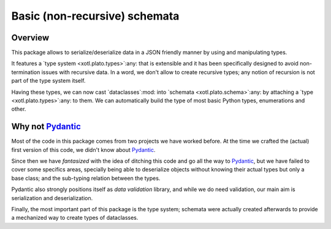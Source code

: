===============================
 Basic (non-recursive) schemata
===============================

Overview
========

This package allows to serialize/deserialize data in a JSON friendly manner by
using and manipulating types.

It features a `type system <xotl.plato.types>`:any: that is extensible and it
has been specifically designed to avoid non-termination issues with recursive
data.  In a word, we don't allow to create recursive types; any notion of
recursion is not part of the type system itself.

Having these types, we can now cast `dataclasses`:mod: into `schemata
<xotl.plato.schema>`:any: by attaching a `type <xotl.plato.types>`:any: to
them.  We can automatically build the type of most basic Python types,
enumerations and other.


Why not Pydantic_
=================

Most of the code in this package comes from two projects we have worked
before.  At the time we crafted the (actual) first version of this code, we
didn't know about Pydantic_.

Since then we have *fantasized* with the idea of ditching this code and go all
the way to Pydantic_, but we have failed to cover some specifics areas,
specially being able to deserialize objects without knowing their actual types
but only a base class; and the sub-typing relation between the types.

Pydantic also strongly positions itself as *data validation* library, and
while we do need validation, our main aim is serialization and
deserialization.

Finally, the most important part of this package is the type system; schemata
were actually created afterwards to provide a mechanized way to create types
of dataclasses.


.. _Pydantic: https://pydantic-docs.helpmanual.io/
